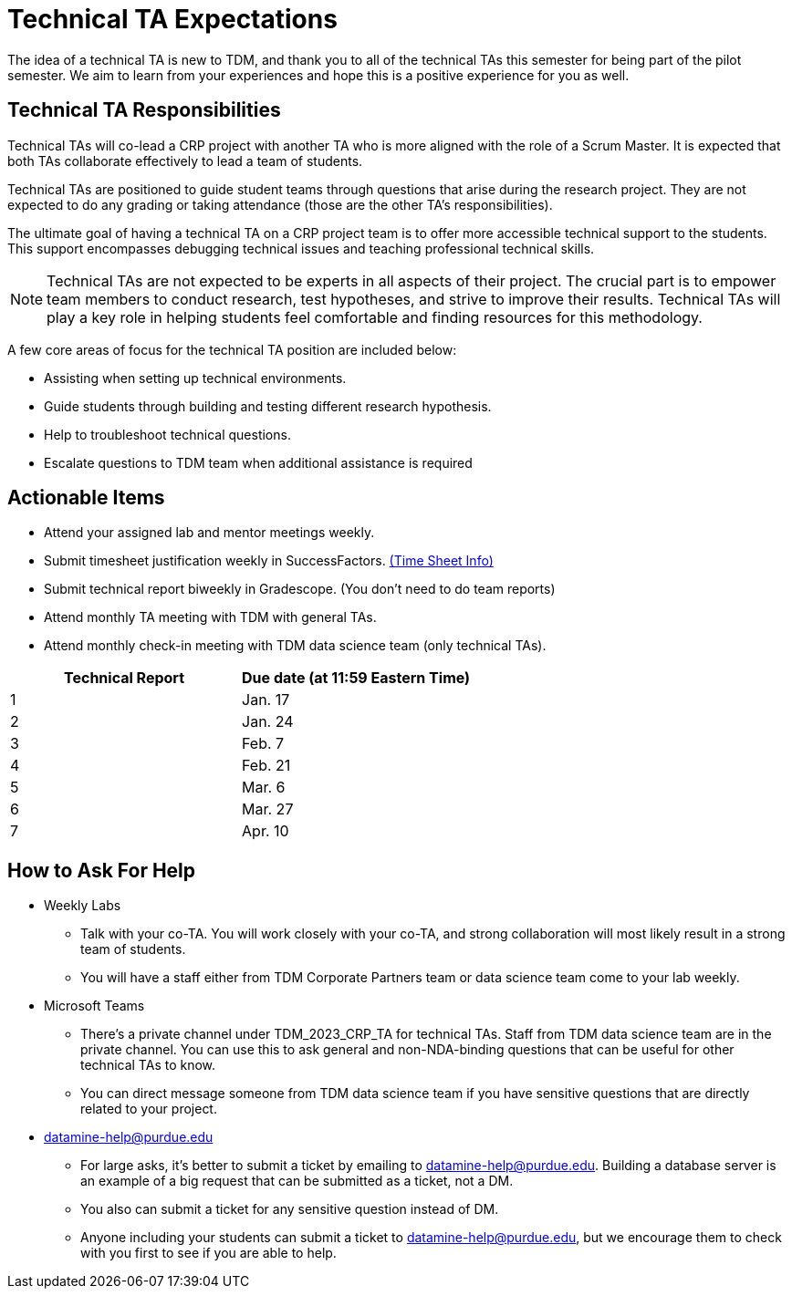 = Technical TA Expectations

The idea of a technical TA is new to TDM, and thank you to all of the technical TAs this semester for being part of the pilot semester. We aim to learn from your experiences and hope this is a positive experience for you as well.

== Technical TA Responsibilities

Technical TAs will co-lead a CRP project with another TA who is more aligned with the role of a Scrum Master. It is expected that both TAs collaborate effectively to lead a team of students.

Technical TAs are positioned to guide student teams through questions that arise during the research project. They are not expected to do any grading or taking attendance (those are the other TA's responsibilities).

The ultimate goal of having a technical TA on a CRP project team is to offer more accessible technical support to the students. This support encompasses debugging technical issues and teaching professional technical skills. 

NOTE: Technical TAs are not expected to be experts in all aspects of their project. The crucial part is to empower team members to conduct research, test hypotheses, and strive to improve their results. Technical TAs will play a key role in helping students feel comfortable and finding resources for this methodology.

A few core areas of focus for the technical TA position are included below:

* Assisting when setting up technical environments.
* Guide students through building and testing different research hypothesis. 
* Help to troubleshoot technical questions. 
* Escalate questions to TDM team when additional assistance is required

== Actionable Items

* Attend your assigned lab and mentor meetings weekly. 
* Submit timesheet justification weekly in SuccessFactors. https://the-examples-book.com/crp/TAs/trainingModules/ta_training_module5_4_time_sheets[(Time Sheet Info)]
* Submit technical report biweekly in Gradescope. (You don't need to do team reports)
* Attend monthly TA meeting with TDM with general TAs.
* Attend monthly check-in meeting with TDM data science team (only technical TAs).



[%header,format=csv,stripes=even,%autowidth.stretch]
|===      
Technical Report,Due date (at 11:59 Eastern Time)
1, Jan. 17
2, Jan. 24
3, Feb. 7
4, Feb. 21
5, Mar. 6
6, Mar. 27
7, Apr. 10
|===


== How to Ask For Help

* Weekly Labs
** Talk with your co-TA. You will work closely with your co-TA, and strong collaboration will most likely result in a strong team of students.
** You will have a staff either from TDM Corporate Partners team or data science team come to your lab weekly.
* Microsoft Teams
** There's a private channel under TDM_2023_CRP_TA for technical TAs. Staff from TDM data science team are in the private channel. You can use this to ask general and non-NDA-binding questions that can be useful for other technical TAs to know.
** You can direct message someone from TDM data science team if you have sensitive questions that are directly related to your project.
* datamine-help@purdue.edu
** For large asks, it's better to submit a ticket by emailing to datamine-help@purdue.edu. Building a database server is an example of a big request that can be submitted as a ticket, not a DM.
** You also can submit a ticket for any sensitive question instead of DM.
** Anyone including your students can submit a ticket to datamine-help@purdue.edu, but we encourage them to check with you first to see if you are able to help.